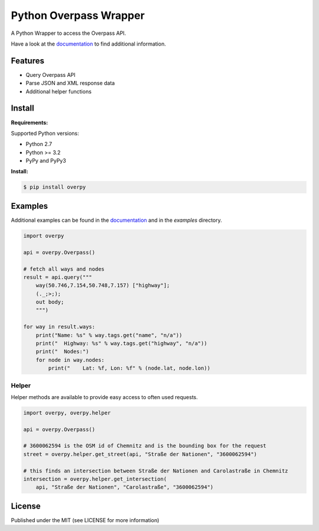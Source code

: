 Python Overpass Wrapper
=======================

A Python Wrapper to access the Overpass API.

Have a look at the `documentation`_ to find additional information.

.. image:: https://pypip.in/version/overpy/badge.svg
    :target: https://pypi.python.org/pypi/overpy/
    :alt: Latest Version

.. image:: https://pypip.in/license/overpy/badge.svg
    :target: https://pypi.python.org/pypi/overpy/
    :alt: License

.. image:: https://travis-ci.org/DinoTools/python-overpy.svg?branch=master
    :target: https://travis-ci.org/DinoTools/python-overpy

.. image:: https://coveralls.io/repos/DinoTools/python-overpy/badge.png?branch=master
    :target: https://coveralls.io/r/DinoTools/python-overpy?branch=master

Features
--------

* Query Overpass API
* Parse JSON and XML response data
* Additional helper functions

Install
-------

**Requirements:**

Supported Python versions:

* Python 2.7
* Python >= 3.2
* PyPy and PyPy3

**Install:**

.. code-block:: console

    $ pip install overpy

Examples
--------

Additional examples can be found in the `documentation`_ and in the *examples* directory.

.. code-block:: python

    import overpy

    api = overpy.Overpass()

    # fetch all ways and nodes
    result = api.query("""
        way(50.746,7.154,50.748,7.157) ["highway"];
        (._;>;);
        out body;
        """)

    for way in result.ways:
        print("Name: %s" % way.tags.get("name", "n/a"))
        print("  Highway: %s" % way.tags.get("highway", "n/a"))
        print("  Nodes:")
        for node in way.nodes:
            print("    Lat: %f, Lon: %f" % (node.lat, node.lon))


Helper
~~~~~~

Helper methods are available to provide easy access to often used requests.

.. code-block:: python

    import overpy, overpy.helper

    api = overpy.Overpass()

    # 3600062594 is the OSM id of Chemnitz and is the bounding box for the request
    street = overpy.helper.get_street(api, "Straße der Nationen", "3600062594")

    # this finds an intersection between Straße der Nationen and Carolastraße in Chemnitz
    intersection = overpy.helper.get_intersection(
        api, "Straße der Nationen", "Carolastraße", "3600062594")


License
-------

Published under the MIT (see LICENSE for more information)

.. _`documentation`: http://python-overpy.readthedocs.org/
